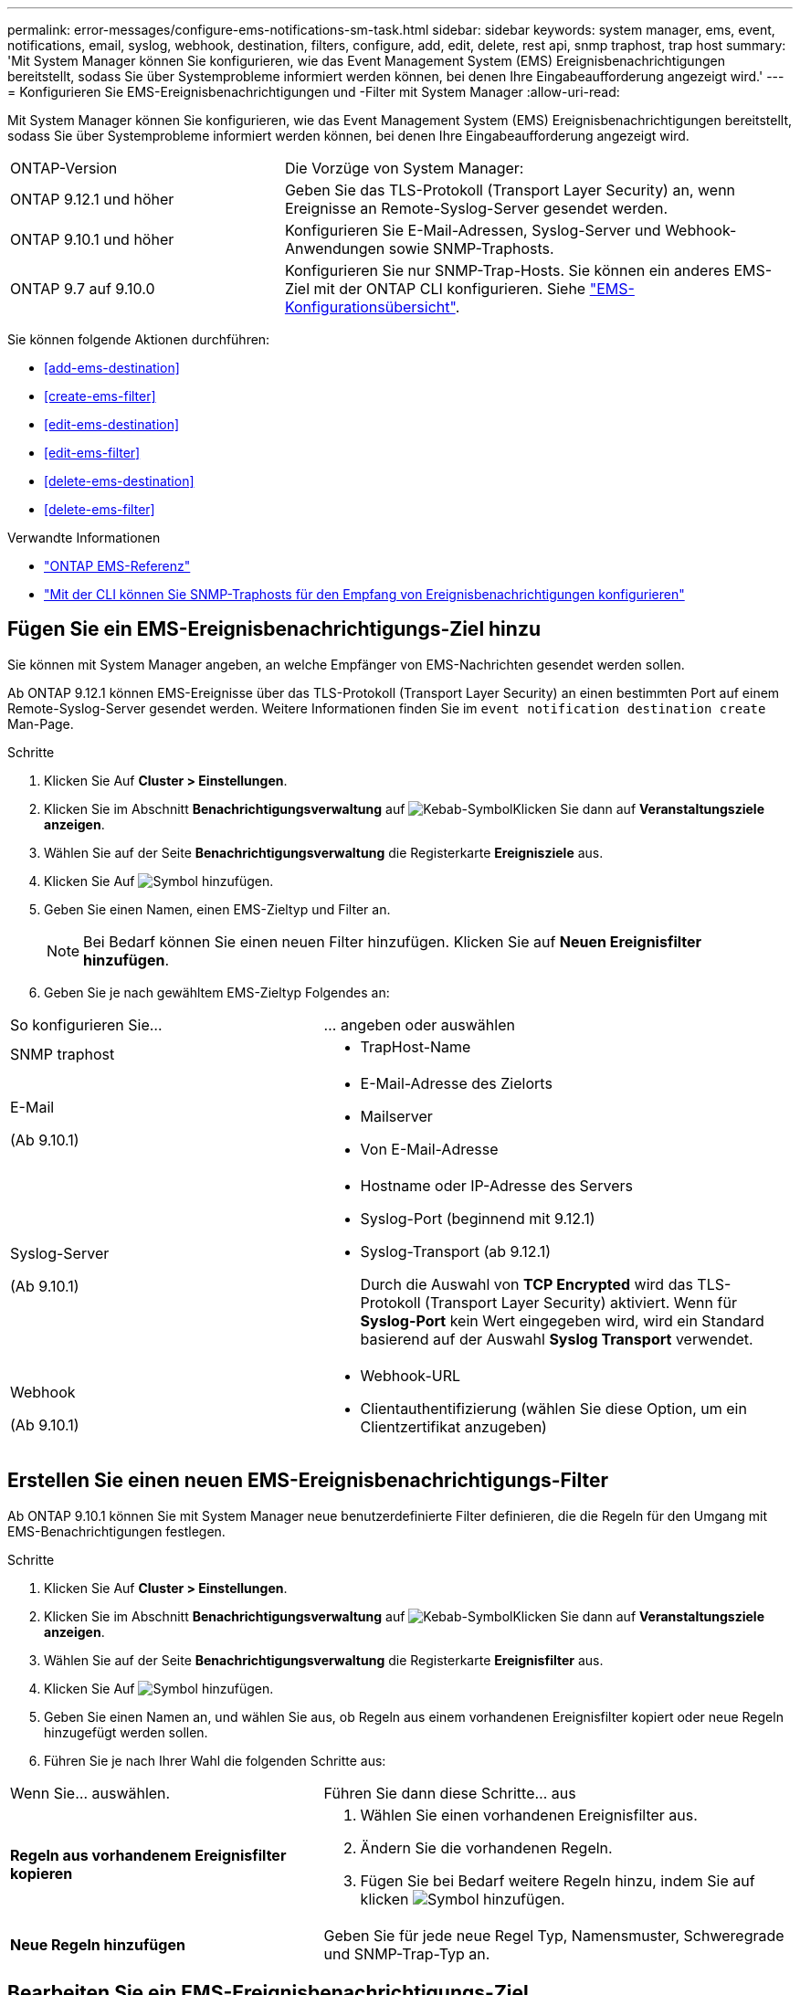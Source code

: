 ---
permalink: error-messages/configure-ems-notifications-sm-task.html 
sidebar: sidebar 
keywords: system manager, ems, event, notifications, email, syslog, webhook, destination, filters, configure, add, edit, delete, rest api, snmp traphost, trap host 
summary: 'Mit System Manager können Sie konfigurieren, wie das Event Management System (EMS) Ereignisbenachrichtigungen bereitstellt, sodass Sie über Systemprobleme informiert werden können, bei denen Ihre Eingabeaufforderung angezeigt wird.' 
---
= Konfigurieren Sie EMS-Ereignisbenachrichtigungen und -Filter mit System Manager
:allow-uri-read: 


[role="lead"]
Mit System Manager können Sie konfigurieren, wie das Event Management System (EMS) Ereignisbenachrichtigungen bereitstellt, sodass Sie über Systemprobleme informiert werden können, bei denen Ihre Eingabeaufforderung angezeigt wird.

[cols="35,65"]
|===


| ONTAP-Version | Die Vorzüge von System Manager: 


 a| 
ONTAP 9.12.1 und höher
 a| 
Geben Sie das TLS-Protokoll (Transport Layer Security) an, wenn Ereignisse an Remote-Syslog-Server gesendet werden.



 a| 
ONTAP 9.10.1 und höher
 a| 
Konfigurieren Sie E-Mail-Adressen, Syslog-Server und Webhook-Anwendungen sowie SNMP-Traphosts.



 a| 
ONTAP 9.7 auf 9.10.0
 a| 
Konfigurieren Sie nur SNMP-Trap-Hosts. Sie können ein anderes EMS-Ziel mit der ONTAP CLI konfigurieren. Siehe link:index.html["EMS-Konfigurationsübersicht"].

|===
Sie können folgende Aktionen durchführen:

* <<add-ems-destination>>
* <<create-ems-filter>>
* <<edit-ems-destination>>
* <<edit-ems-filter>>
* <<delete-ems-destination>>
* <<delete-ems-filter>>


.Verwandte Informationen
* link:https://docs.netapp.com/us-en/ontap-ems-9131/["ONTAP EMS-Referenz"^]
* link:configure-snmp-traphosts-event-notifications-task.html["Mit der CLI können Sie SNMP-Traphosts für den Empfang von Ereignisbenachrichtigungen konfigurieren"]




== Fügen Sie ein EMS-Ereignisbenachrichtigungs-Ziel hinzu

Sie können mit System Manager angeben, an welche Empfänger von EMS-Nachrichten gesendet werden sollen.

Ab ONTAP 9.12.1 können EMS-Ereignisse über das TLS-Protokoll (Transport Layer Security) an einen bestimmten Port auf einem Remote-Syslog-Server gesendet werden. Weitere Informationen finden Sie im `event notification destination create` Man-Page.

.Schritte
. Klicken Sie Auf *Cluster > Einstellungen*.
. Klicken Sie im Abschnitt *Benachrichtigungsverwaltung* auf image:../media/icon_kabob.gif["Kebab-Symbol"]Klicken Sie dann auf *Veranstaltungsziele anzeigen*.
. Wählen Sie auf der Seite *Benachrichtigungsverwaltung* die Registerkarte *Ereignisziele* aus.
. Klicken Sie Auf image:../media/icon_add.gif["Symbol hinzufügen"].
. Geben Sie einen Namen, einen EMS-Zieltyp und Filter an.
+

NOTE: Bei Bedarf können Sie einen neuen Filter hinzufügen. Klicken Sie auf *Neuen Ereignisfilter hinzufügen*.

. Geben Sie je nach gewähltem EMS-Zieltyp Folgendes an:


[cols="40,60"]
|===


| So konfigurieren Sie… | … angeben oder auswählen 


 a| 
SNMP traphost
 a| 
* TrapHost-Name




 a| 
E-Mail

(Ab 9.10.1)
 a| 
* E-Mail-Adresse des Zielorts
* Mailserver
* Von E-Mail-Adresse




 a| 
Syslog-Server

(Ab 9.10.1)
 a| 
* Hostname oder IP-Adresse des Servers
* Syslog-Port (beginnend mit 9.12.1)
* Syslog-Transport (ab 9.12.1)
+
Durch die Auswahl von *TCP Encrypted* wird das TLS-Protokoll (Transport Layer Security) aktiviert. Wenn für *Syslog-Port* kein Wert eingegeben wird, wird ein Standard basierend auf der Auswahl *Syslog Transport* verwendet.





 a| 
Webhook

(Ab 9.10.1)
 a| 
* Webhook-URL
* Clientauthentifizierung (wählen Sie diese Option, um ein Clientzertifikat anzugeben)


|===


== Erstellen Sie einen neuen EMS-Ereignisbenachrichtigungs-Filter

Ab ONTAP 9.10.1 können Sie mit System Manager neue benutzerdefinierte Filter definieren, die die Regeln für den Umgang mit EMS-Benachrichtigungen festlegen.

.Schritte
. Klicken Sie Auf *Cluster > Einstellungen*.
. Klicken Sie im Abschnitt *Benachrichtigungsverwaltung* auf image:../media/icon_kabob.gif["Kebab-Symbol"]Klicken Sie dann auf *Veranstaltungsziele anzeigen*.
. Wählen Sie auf der Seite *Benachrichtigungsverwaltung* die Registerkarte *Ereignisfilter* aus.
. Klicken Sie Auf image:../media/icon_add.gif["Symbol hinzufügen"].
. Geben Sie einen Namen an, und wählen Sie aus, ob Regeln aus einem vorhandenen Ereignisfilter kopiert oder neue Regeln hinzugefügt werden sollen.
. Führen Sie je nach Ihrer Wahl die folgenden Schritte aus:


[cols="40,60"]
|===


| Wenn Sie… auswählen. | Führen Sie dann diese Schritte… aus 


 a| 
*Regeln aus vorhandenem Ereignisfilter kopieren*
 a| 
. Wählen Sie einen vorhandenen Ereignisfilter aus.
. Ändern Sie die vorhandenen Regeln.
. Fügen Sie bei Bedarf weitere Regeln hinzu, indem Sie auf klicken image:../media/icon_add.gif["Symbol hinzufügen"].




 a| 
*Neue Regeln hinzufügen*
 a| 
Geben Sie für jede neue Regel Typ, Namensmuster, Schweregrade und SNMP-Trap-Typ an.

|===


== Bearbeiten Sie ein EMS-Ereignisbenachrichtigungs-Ziel

Ab ONTAP 9.10.1 können Sie mit System Manager die Zielinformationen für die Ereignisbenachrichtigung ändern.

.Schritte
. Klicken Sie Auf *Cluster > Einstellungen*.
. Klicken Sie im Abschnitt *Benachrichtigungsverwaltung* auf image:../media/icon_kabob.gif["Kebab-Symbol"]Klicken Sie dann auf *Veranstaltungsziele anzeigen*.
. Wählen Sie auf der Seite *Benachrichtigungsverwaltung* die Registerkarte *Ereignisziele* aus.
. Klicken Sie neben dem Namen des Ereignisziels auf image:../media/icon_kabob.gif["Kebab-Symbol"]Klicken Sie dann auf *Bearbeiten*.
. Ändern Sie die Informationen zum Event-Ziel und klicken Sie dann auf *Speichern*.




== Bearbeiten Sie einen EMS-Ereignisbenachrichtigungs-Filter

Ab ONTAP 9.10.1 können Sie mit System Manager benutzerdefinierte Filter ändern, um die Handhabung von Ereignisbenachrichtigungen zu ändern.


NOTE: Sie können keine systemdefinierten Filter ändern.

.Schritte
. Klicken Sie Auf *Cluster > Einstellungen*.
. Klicken Sie im Abschnitt *Benachrichtigungsverwaltung* auf image:../media/icon_kabob.gif["Kebab-Symbol"]Klicken Sie dann auf *Veranstaltungsziele anzeigen*.
. Wählen Sie auf der Seite *Benachrichtigungsverwaltung* die Registerkarte *Ereignisfilter* aus.
. Klicken Sie neben dem Namen des Ereignisfilters auf image:../media/icon_kabob.gif["Kebab-Symbol"]Klicken Sie dann auf *Bearbeiten*.
. Ändern Sie die Informationen zum Ereignisfilter und klicken Sie dann auf *Speichern*.




== Löschen Sie ein EMS-Ereignisbenachrichtigungs-Ziel

Ab ONTAP 9.10.1 können Sie mit System Manager ein EMS-Ereignisbenachrichtigungs-Ziel löschen.


NOTE: SNMP-Ziele können nicht gelöscht werden.

.Schritte
. Klicken Sie Auf *Cluster > Einstellungen*.
. Klicken Sie im Abschnitt *Benachrichtigungsverwaltung* auf image:../media/icon_kabob.gif["Kebab-Symbol"]Klicken Sie dann auf *Veranstaltungsziele anzeigen*.
. Wählen Sie auf der Seite *Benachrichtigungsverwaltung* die Registerkarte *Ereignisziele* aus.
. Klicken Sie neben dem Namen des Ereignisziels auf image:../media/icon_kabob.gif["Kebab-Symbol"]Klicken Sie dann auf *Löschen*.




== Löschen Sie einen EMS-Ereignisbenachrichtigungs-Filter

Ab ONTAP 9.10.1 können Sie mit System Manager benutzerdefinierte Filter löschen.


NOTE: Sie können keine systemdefinierten Filter löschen.

.Schritte
. Klicken Sie Auf *Cluster > Einstellungen*.
. Klicken Sie im Abschnitt *Benachrichtigungsverwaltung* auf image:../media/icon_kabob.gif["Kebab-Symbol"]Klicken Sie dann auf *Veranstaltungsziele anzeigen*.
. Wählen Sie auf der Seite *Benachrichtigungsverwaltung* die Registerkarte *Ereignisfilter* aus.
. Klicken Sie neben dem Namen des Ereignisfilters auf image:../media/icon_kabob.gif["Kebab-Symbol"]Klicken Sie dann auf *Löschen*.

